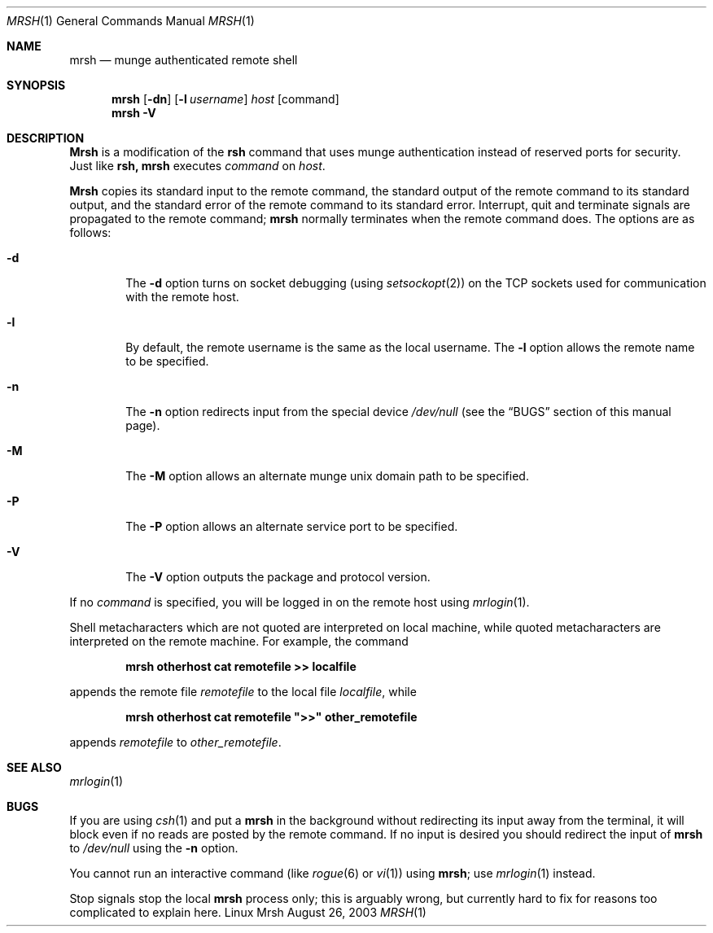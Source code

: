 .\"#############################################################################
.\"$Id$
.\"#############################################################################
.\"  Copyright (C) 2007-2015 Lawrence Livermore National Security, LLC.
.\"  Copyright (C) 2003-2007 The Regents of the University of California.
.\"  Produced at Lawrence Livermore National Laboratory (cf, DISCLAIMER).
.\"  Written by Mike Haskell <haskell5@llnl.gov> and Albert Chu 
.\"  <chu11@llnl.gov>
.\"  UCRL-CODE-155697
.\"  
.\"  This file is part of Mrsh, a collection of remote shell programs
.\"  that use munge based authentication rather than reserved ports for
.\"  security. For details, see https://github.com/chaos/mrsh.
.\"  
.\"  Mrsh is free software; you can redistribute it and/or modify it under
.\"  the terms of the GNU General Public License as published by the Free
.\"  Software Foundation; either version 2 of the License, or (at your option)
.\"  any later version.
.\"  
.\"  Mrsh is distributed in the hope that it will be useful, but WITHOUT 
.\"  ANY WARRANTY; without even the implied warranty of MERCHANTABILITY or 
.\"  FITNESS FOR A PARTICULAR PURPOSE.  See the GNU General Public License 
.\"  for more details.
.\"  
.\"  You should have received a copy of the GNU General Public License along
.\"  with Mrsh.  If not, see <http://www.gnu.org/licenses/>.
.\"############################################################################

.\" Copyright (c) 1983, 1990 The Regents of the University of California.
.\" All rights reserved.
.\"
.\" Redistribution and use in source and binary forms, with or without
.\" modification, are permitted provided that the following conditions
.\" are met:
.\" 1. Redistributions of source code must retain the above copyright
.\"    notice, this list of conditions and the following disclaimer.
.\" 2. Redistributions in binary form must reproduce the above copyright
.\"    notice, this list of conditions and the following disclaimer in the
.\"    documentation and/or other materials provided with the distribution.
.\" 3. Advertising clause removed per the following letter:
.\"    ftp://ftp.cs.berkeley.edu/pub/4bsd/README.Impt.License.Change
.\" 4. Neither the name of the University nor the names of its contributors
.\"    may be used to endorse or promote products derived from this software
.\"    without specific prior written permission.
.\"
.\" THIS SOFTWARE IS PROVIDED BY THE REGENTS AND CONTRIBUTORS ``AS IS'' AND
.\" ANY EXPRESS OR IMPLIED WARRANTIES, INCLUDING, BUT NOT LIMITED TO, THE
.\" IMPLIED WARRANTIES OF MERCHANTABILITY AND FITNESS FOR A PARTICULAR PURPOSE
.\" ARE DISCLAIMED.  IN NO EVENT SHALL THE REGENTS OR CONTRIBUTORS BE LIABLE
.\" FOR ANY DIRECT, INDIRECT, INCIDENTAL, SPECIAL, EXEMPLARY, OR CONSEQUENTIAL
.\" DAMAGES (INCLUDING, BUT NOT LIMITED TO, PROCUREMENT OF SUBSTITUTE GOODS
.\" OR SERVICES; LOSS OF USE, DATA, OR PROFITS; OR BUSINESS INTERRUPTION)
.\" HOWEVER CAUSED AND ON ANY THEORY OF LIABILITY, WHETHER IN CONTRACT, STRICT
.\" LIABILITY, OR TORT (INCLUDING NEGLIGENCE OR OTHERWISE) ARISING IN ANY WAY
.\" OUT OF THE USE OF THIS SOFTWARE, EVEN IF ADVISED OF THE POSSIBILITY OF
.\" SUCH DAMAGE.
.\"
.\"     from: @(#)rsh.1 6.10 (Berkeley) 7/24/91
.\"     $Id$
.\"
.Dd August 26, 2003
.Dt MRSH 1
.Os "Linux Mrsh"
.Sh NAME
.Nm mrsh
.Nd munge authenticated remote shell
.Sh SYNOPSIS
.Nm mrsh
.Op Fl dn
.Op Fl l Ar username
.Ar host
.Op command
.Nm mrsh
.Fl V
.Sh DESCRIPTION
.Nm Mrsh
is a modification of the 
.Nm rsh
command that uses munge authentication instead of reserved
ports for security.  Just like
.Nm rsh,
.Nm mrsh
executes
.Ar command
on
.Ar host  .
.Pp
.Nm Mrsh
copies its standard input to the remote command, the standard
output of the remote command to its standard output, and the
standard error of the remote command to its standard error.
Interrupt, quit and terminate signals are propagated to the remote
command;
.Nm mrsh
normally terminates when the remote command does.
The options are as follows:
.Bl -tag -width flag
.It Fl d
The
.Fl d
option turns on socket debugging (using
.Xr setsockopt  2  )
on the
.Tn TCP
sockets used for communication with the remote host.
.It Fl l
By default, the remote username is the same as the local username.
The
.Fl l
option allows the remote name to be specified.
.It Fl n
The
.Fl n
option redirects input from the special device
.Pa /dev/null
(see the
.Sx BUGS
section of this manual page).
.It Fl M
The
.Fl M
option allows an alternate munge unix domain path to be specified.
.It Fl P
The
.Fl P
option allows an alternate service port to be specified.
.It Fl V
The
.Fl V
option outputs the package and protocol version.
.El
.Pp
If no
.Ar command
is specified, you will be logged in on the remote host using
.Xr mrlogin  1  .
.Pp
Shell metacharacters which are not quoted are interpreted on local machine,
while quoted metacharacters are interpreted on the remote machine.
For example, the command
.Pp
.Dl mrsh otherhost cat remotefile >> localfile
.Pp
appends the remote file
.Ar remotefile
to the local file
.Ar localfile ,
while
.Pp
.Dl mrsh otherhost cat remotefile \&">>\&" other_remotefile
.Pp
appends
.Ar remotefile
to
.Ar other_remotefile .
.Sh SEE ALSO
.Xr mrlogin 1
.Sh BUGS
If you are using
.Xr csh  1
and put a
.Nm mrsh
in the background without redirecting its input away from the terminal,
it will block even if no reads are posted by the remote command.
If no input is desired you should redirect the input of
.Nm mrsh
to
.Pa /dev/null
using the
.Fl n
option.
.Pp
You cannot run an interactive command
(like
.Xr rogue  6
or
.Xr vi  1  )
using
.Nm mrsh  ;
use
.Xr mrlogin  1
instead.
.Pp
Stop signals stop the local
.Nm mrsh
process only; this is arguably wrong, but currently hard to fix for reasons
too complicated to explain here.
